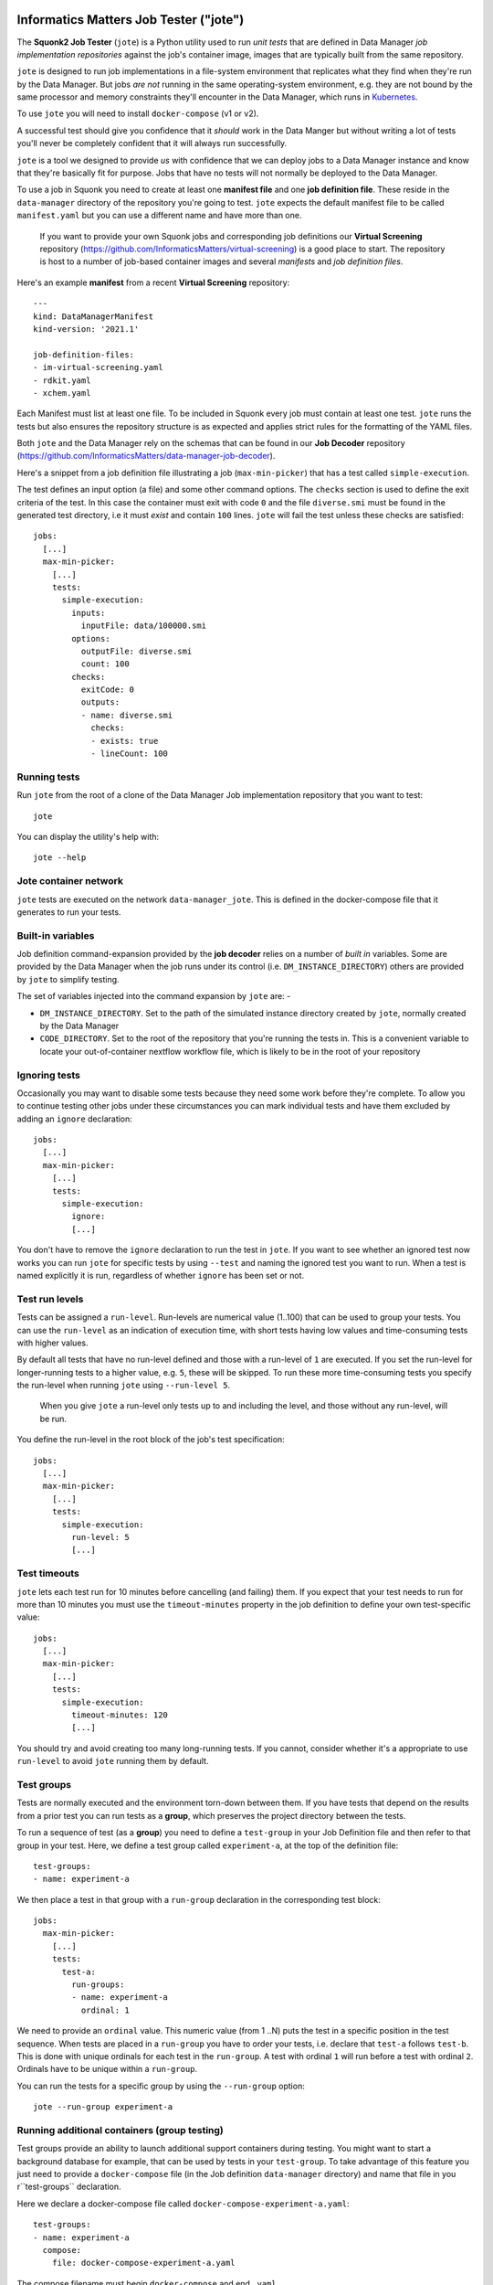 Informatics Matters Job Tester ("jote")
=======================================

.. image:: https://badge.fury.io/py/im-jote.svg
   :target: https://badge.fury.io/py/im-jote
   :alt: PyPI package (latest)

.. image:: https://github.com/InformaticsMatters/squonk2-data-manager-job-tester/actions/workflows/build.yaml/badge.svg
   :target: https://github.com/InformaticsMatters/squonk2-data-manager-job-tester/actions/workflows/build.yaml
   :alt: Build

.. image:: https://github.com/InformaticsMatters/squonk2-data-manager-job-tester/actions/workflows/publish.yaml/badge.svg
   :target: https://github.com/InformaticsMatters/squonk2-data-manager-job-tester/actions/workflows/publish.yaml
   :alt: Publish

The **Squonk2 Job Tester** (``jote``) is a Python utility used to run *unit tests*
that are defined in Data Manager *job implementation repositories* against
the job's container image, images that are typically built from the same
repository.

``jote`` is designed to run job implementations in a file-system
environment that replicates what they find when they're run by the Data Manager.
But jobs *are not* running in the same operating-system environment, e.g. they
are not bound by the same processor and memory constraints they'll encounter in
the Data Manager, which runs in `Kubernetes`_.

To use ``jote`` you will need to install ``docker-compose`` (v1 or v2).

A successful test should give you confidence that it *should* work in the
Data Manger but without writing a lot of tests you'll never be completely
confident that it will always run successfully.

``jote`` is a tool we designed to provide *us* with confidence that we can
deploy jobs to a Data Manager instance and know that they're basically fit
for purpose. Jobs that have no tests will not normally be deployed to the
Data Manager.

To use a job in Squonk you need to create at least one **manifest file** and
one **job definition file**. These reside in the ``data-manager``
directory of the repository you're going to test. ``jote`` expects the
default manifest file to be called ``manifest.yaml`` but you can use a
different name and have more than one.

    If you want to provide your own Squonk jobs and corresponding
    job definitions our **Virtual Screening** repository
    (https://github.com/InformaticsMatters/virtual-screening) is a good
    place to start. The repository is host to a number of job-based
    container images and several *manifests* and *job definition files*.

Here's an example **manifest** from a recent **Virtual Screening** repository::

    ---
    kind: DataManagerManifest
    kind-version: '2021.1'

    job-definition-files:
    - im-virtual-screening.yaml
    - rdkit.yaml
    - xchem.yaml

Each Manifest must list at least one file. To be included in Squonk every
job must contain at least one test. ``jote`` runs the tests but also ensures
the repository structure is as expected and applies strict rules for the
formatting of the YAML files.

Both ``jote`` and the Data Manager rely on the schemas that can be found
in our **Job Decoder** repository
(https://github.com/InformaticsMatters/data-manager-job-decoder).

Here's a snippet from a job definition file illustrating a
job (``max-min-picker``) that has a test called ``simple-execution``.

The test defines an input option (a file) and some other command options.
The ``checks`` section is used to define the exit criteria of the test.
In this case the container must exit with code ``0`` and the file
``diverse.smi`` must be found in the generated test directory, i.e
it must *exist* and contain ``100`` lines. ``jote`` will fail the test unless
these checks are satisfied::

    jobs:
      [...]
      max-min-picker:
        [...]
        tests:
          simple-execution:
            inputs:
              inputFile: data/100000.smi
            options:
              outputFile: diverse.smi
              count: 100
            checks:
              exitCode: 0
              outputs:
              - name: diverse.smi
                checks:
                - exists: true
                - lineCount: 100

.. _kubernetes: https://kubernetes.io/

Running tests
-------------

Run ``jote`` from the root of a clone of the Data Manager Job implementation
repository that you want to test::

    jote

You can display the utility's help with::

    jote --help

Jote container network
----------------------

``jote`` tests are executed on the network ``data-manager_jote``. This is
defined in the docker-compose file that it generates to run your tests.

Built-in variables
------------------

Job definition command-expansion provided by the **job decoder**
relies on a number of *built in* variables. Some are provided by the
Data Manager when the job runs under its control
(i.e. ``DM_INSTANCE_DIRECTORY``) others are provided by ``jote`` to simplify
testing.

The set of variables injected into the command expansion by ``jote``
are: -

- ``DM_INSTANCE_DIRECTORY``. Set to the path of the simulated instance
  directory created by ``jote``, normally created by the Data Manager
- ``CODE_DIRECTORY``. Set to the root of the repository that you're running
  the tests in. This is a convenient variable to locate your out-of-container
  nextflow workflow file, which is likely to be in the root of your repository

Ignoring tests
--------------

Occasionally you may want to disable some tests because they need some work
before they're complete. To allow you to continue testing other jobs under
these circumstances you can mark individual tests and have them excluded
by adding an ``ignore`` declaration::

    jobs:
      [...]
      max-min-picker:
        [...]
        tests:
          simple-execution:
            ignore:
            [...]

You don't have to remove the ``ignore`` declaration to run the test in ``jote``.
If you want to see whether an ignored test now works you can run ``jote``
for specific tests by using ``--test`` and naming the ignored test you want
to run. When a test is named explicitly it is run, regardless of whether
``ignore`` has been set or not.

Test run levels
---------------

Tests can be assigned a ``run-level``. Run-levels are numerical value (1..100)
that can be used to group your tests. You can use the ``run-level``
as an indication of execution time, with short tests having low values and
time-consuming tests with higher values.

By default all tests that have no run-level defined and those with
a run-level of ``1`` are executed.  If you set the run-level for longer-running
tests to a higher value, e.g. ``5``, these will be skipped. To run these more
time-consuming tests you specify the run-level when running ``jote``
using ``--run-level 5``.

    When you give ``jote`` a run-level only tests up to and including the
    level, and those without any run-level, will be run.

You define the run-level in the root block of the job's test specification::

    jobs:
      [...]
      max-min-picker:
        [...]
        tests:
          simple-execution:
            run-level: 5
            [...]

Test timeouts
-------------

``jote`` lets each test run for 10 minutes before cancelling (and failing) them.
If you expect that your test needs to run for more than 10 minutes you must
use the ``timeout-minutes`` property in the job definition to define your own
test-specific value::

    jobs:
      [...]
      max-min-picker:
        [...]
        tests:
          simple-execution:
            timeout-minutes: 120
            [...]

You should try and avoid creating too many long-running tests. If you cannot,
consider whether it's a appropriate to use ``run-level`` to avoid ``jote``
running them by default.

Test groups
-----------

Tests are normally executed and the environment torn-down between them.
If you have tests that depend on the results from a prior test you can run
tests as a **group**, which preserves the project directory between the tests.

To run a sequence of test (as a **group**) you need to define a ``test-group``
in your Job Definition file and then refer to that group in your test. Here,
we define a test group called ``experiment-a``, at the top of the
definition file::

    test-groups:
    - name: experiment-a


We then place a test in that group with a ``run-group`` declaration
in the corresponding test block::

    jobs:
      max-min-picker:
        [...]
        tests:
          test-a:
            run-groups:
            - name: experiment-a
              ordinal: 1

We need to provide an ``ordinal`` value. This numeric value (from 1 ..N)
puts the test in a specific position in the test sequence. When tests are
placed in a ``run-group`` you have to order your tests, i.e. declare that
``test-a`` follows ``test-b``. This is done with unique ordinals for each
test in the ``run-group``. A test with ordinal ``1`` will run before a test
with ordinal ``2``. Ordinals have to be unique within a ``run-group``.

You can run the tests for a specific group by using  the ``--run-group``
option::

    jote --run-group experiment-a

Running additional containers (group testing)
---------------------------------------------

Test groups provide an ability to launch additional support containers during
testing. You might want to start a background database for example, that can
be used by tests in your ``test-group``. To take advantage of this feature
you just need to provide a ``docker-compose`` file (in the Job definition
``data-manager`` directory) and name that file in you r``test-groups``
declaration.

Here we declare a docker-compose file called
``docker-compose-experiment-a.yaml``::

    test-groups:
    - name: experiment-a
      compose:
        file: docker-compose-experiment-a.yaml

The compose filename must begin ``docker-compose`` and end ``.yaml``.

The compose file is run before any tests in the corresponding test group
have been run and will be stopped after the last test in the group.

The compose file you provide is run in a *detached* state so ``jote`` does
not wait for the containers to start (or initialise). As the first test
in the test group can begin very soon after the compose file is started
you can minimise the risk that your containers are not ready for the tests
by adding a fixed delay between ``jote`` starting the compose file and
running the first test::

    test-groups:
    - name: experiment-a
      compose:
        file: docker-compose-experiment-a.yaml
        delay-seconds: 10

Nextflow test execution
-----------------------

Job image types can be ``simple`` or ``nextflow``. Simple jobs are executed in
the container image you've built and should behave much the same as they do
when run within the Data Manager. Nextflow jobs on the other hand are executed
using the shell, relying on Docker as the execution run-time for the processes
in your workflow.

Be aware that nextflow tests run by ``jote`` run under different conditions
compared to when it runs under the Data Manager's control. In the Data Manager
nextflow jobs will be executed within a Kubernetes environment. When run by ``jote``
nextflow is expected using the operating system shell. This introduces a
variability that you need to take into account - i.e. under ``jote`` the
nextflow controller runs in the shell, and *are not* executed in the same
environment or under the same memory or processor constraints.

You might need to provide a custom nextflow configuration file
for your tests to run successfully. You do this by adding a ``nextflow-config-file``
declaration in the test. Here, we name the file ``nextflow-test.config``::

    jobs:
      max-min-picker:
        [...]
        tests:
          simple-load:
            nextflow-config-file: nextflow-test.config
            [...]

The config file must be located in the Job repository's ``data-manager``
directory.

Prior to running the corresponding test ``jote`` copies it to the
Job's project directory as the file ``nextflow.config`` (a standard file
expected by nextflow).

``jote`` *will not* let you have a nextflow config in your home directory
as any settings found there would be merged with the file ``jote`` writes,
potentially disturbing the execution behaviour.

.. note::
   It's your responsibility to install a suitable nextflow that's available
   for shell execution. ``jote`` expects to be able to run nextflow when
   executing the corresponding ``command`` that's defined in the job
   definition.

Installation
============

``jote`` is published on `PyPI`_ and can be installed from there::

    pip install im-jote

This is a Python 3 utility, so try to run it from a recent (ideally 3.10)
Python environment.

To use the utility you will need to have installed `Docker`_, `docker-compose`,
 and, if you want to test nextflow jobs, `nextflow`_.

.. _PyPI: https://pypi.org/project/im-jote/
.. _Docker: https://docs.docker.com/get-docker/
.. _nextflow: https://www.nextflow.io/

Get in touch
------------

- Report bugs, suggest features or view the source code `on GitHub`_.

.. _on GitHub: https://github.com/informaticsmatters/squonk2-data-manager-job-tester
